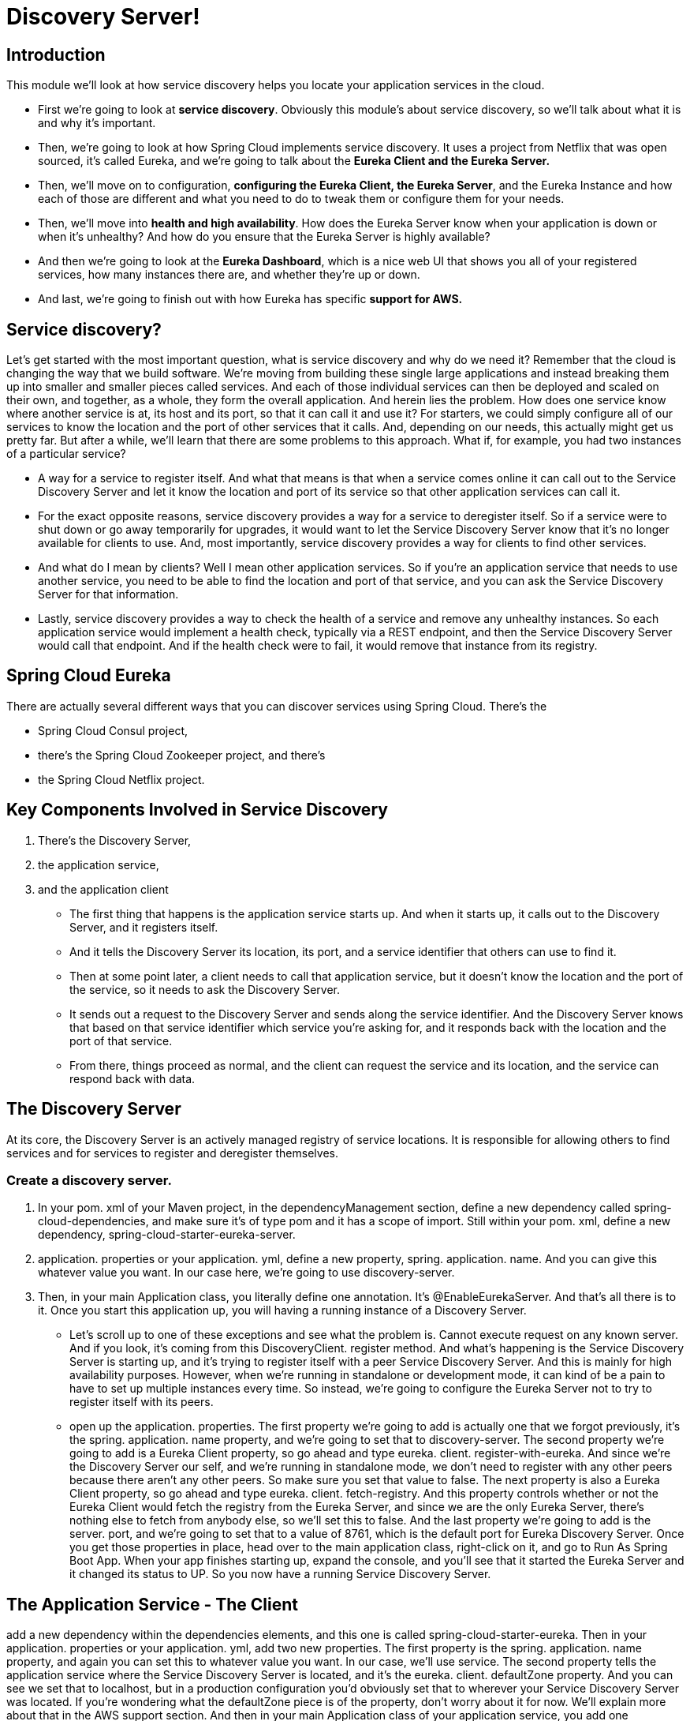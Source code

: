 = Discovery Server!

== Introduction
This module we'll look at how service discovery helps you locate your application services in the cloud.

* First we're going to look at *service discovery*. Obviously this module's about service discovery, so we'll talk about what it is and why it's important. 
* Then, we're going to look at how Spring Cloud implements service discovery. It uses a project from Netflix that was open sourced, it's called Eureka, and we're going to talk about the *Eureka Client and the Eureka Server.* 
* Then, we'll move on to configuration, *configuring the Eureka Client, the Eureka Server*, and the Eureka Instance and how each of those are different and what you need to do to tweak them or configure them for your needs. 
* Then, we'll move into *health and high availability*. How does the Eureka Server know when your application is down or when it's unhealthy? And how do you ensure that the Eureka Server is highly available? 
* And then we're going to look at the *Eureka Dashboard*, which is a nice web UI that shows you all of your registered services, how many instances there are, and whether they're up or down. 
* And last, we're going to finish out with how Eureka has specific *support for AWS.*

== Service discovery?
Let's get started with the most important question, what is service discovery and why do we need it? Remember that the cloud is changing the way that we build software. We're moving from building these single large applications and instead breaking them up into smaller and smaller pieces called services. And each of those individual services can then be deployed and scaled on their own, and together, as a whole, they form the overall application. And herein lies the problem. How does one service know where another service is at, its host and its port, so that it can call it and use it? For starters, we could simply configure all of our services to know the location and the port of other services that it calls. And, depending on our needs, this actually might get us pretty far. But after a while, we'll learn that there are some problems to this approach. What if, for example, you had two instances of a particular service?

* A way for a service to register itself. And what that means is that when a service comes online it can call out to the Service Discovery Server and let it know the location and port of its service so that other application services can call it. 

* For the exact opposite reasons, service discovery provides a way for a service to deregister itself. So if a service were to shut down or go away temporarily for upgrades, it would want to let the Service Discovery Server know that it's no longer available for clients to use. And, most importantly, service discovery provides a way for clients to find other services. 

* And what do I mean by clients? Well I mean other application services. So if you're an application service that needs to use another service, you need to be able to find the location and port of that service, and you can ask the Service Discovery Server for that information. 

* Lastly, service discovery provides a way to check the health of a service and remove any unhealthy instances. So each application service would implement a health check, typically via a REST endpoint, and then the Service Discovery Server would call that endpoint. And if the health check were to fail, it would remove that instance from its registry.

== Spring Cloud Eureka

There are actually several different ways that you can discover services using Spring Cloud. There's the 

* Spring Cloud Consul project, 
* there's the Spring Cloud Zookeeper project, and there's 
* the Spring Cloud Netflix project. 

== Key Components Involved in Service Discovery

1. There's the Discovery Server, 
2. the application service, 
3. and the application client

 * The first thing that happens is the application service starts up. And when it starts up, it calls out to the Discovery Server, and it registers itself. 
 
 * And it tells the Discovery Server its location, its port, and a service identifier that others can use to find it. 
 
 * Then at some point later, a client needs to call that application service, but it doesn't know the location and the port of the service, so it needs to ask the Discovery Server. 
 
 * It sends out a request to the Discovery Server and sends along the service identifier. And the Discovery Server knows that based on that service identifier which service you're asking for, and it responds back with the location and the port of that service. 
 
 * From there, things proceed as normal, and the client can request the service and its location, and the service can respond back with data.
 
== The Discovery Server

At its core, the Discovery Server is an actively managed registry of service locations. It is responsible for allowing others to find services and for services to register and deregister themselves.

=== Create a discovery server.

1. In your pom. xml of your Maven project, in the dependencyManagement section, define a new dependency called spring-cloud-dependencies, and make sure it's of type pom and it has a scope of import. Still within your pom. xml, define a new dependency, spring-cloud-starter-eureka-server.

2. application. properties or your application. yml, define a new property, spring. application. name. And you can give this whatever value you want. In our case here, we're going to use discovery-server. 

3. Then, in your main Application class, you literally define one annotation. It's @EnableEurekaServer. And that's all there is to it. Once you start this application up, you will having a running instance of a Discovery Server.

* Let's scroll up to one of these exceptions and see what the problem is. Cannot execute request on any known server. And if you look, it's coming from this DiscoveryClient. register method. And what's happening is the Service Discovery Server is starting up, and it's trying to register itself with a peer Service Discovery Server. And this is mainly for high availability purposes. However, when we're running in standalone or development mode, it can kind of be a pain to have to set up multiple instances every time. So instead, we're going to configure the Eureka Server not to try to register itself with its peers.


* open up the application. properties. The first property we're going to add is actually one that we forgot previously, it's the spring. application. name property, and we're going to set that to discovery-server. The second property we're going to add is a Eureka Client property, so go ahead and type eureka. client. register-with-eureka. And since we're the Discovery Server our self, and we're running in standalone mode, we don't need to register with any other peers because there aren't any other peers. So make sure you set that value to false. The next property is also a Eureka Client property, so go ahead and type eureka. client. fetch-registry. And this property controls whether or not the Eureka Client would fetch the registry from the Eureka Server, and since we are the only Eureka Server, there's nothing else to fetch from anybody else, so we'll set this to false. And the last property we're going to add is the server. port, and we're going to set that to a value of 8761, which is the default port for Eureka Discovery Server. Once you get those properties in place, head over to the main application class, right-click on it, and go to Run As Spring Boot App. When your app finishes starting up, expand the console, and you'll see that it started the Eureka Server and it changed its status to UP. So you now have a running Service Discovery Server.


== The Application Service - The Client

add a new dependency within the dependencies elements, and this one is called spring-cloud-starter-eureka. Then in your application. properties or your application. yml, add two new properties. The first property is the spring. application. name property, and again you can set this to whatever value you want. In our case, we'll use service. The second property tells the application service where the Service Discovery Server is located, and it's the eureka. client. defaultZone property. And you can see we set that to localhost, but in a production configuration you'd obviously set that to wherever your Service Discovery Server was located. If you're wondering what the defaultZone piece is of the property, don't worry about it for now. We'll explain more about that in the AWS support section. And then in your main Application class of your application service, you add one annotation. Again, it's just one annotation. The Spring Cloud guys have made it so easy for us. And that is the @EnableDiscoveryClient annotation. And what this does is it makes our application service register itself with the Discovery Server, and then other services can find it.

eureka.client.service-url.defaultZone=http://localhost8731/eureka

Demo
* Eureka Discovery
* DevTools
* Actuator

== The Application Client
=== Creating Multiple Instance of same client using different configuration settings.

 
 
 
 
 
 
 
 
 
 
 
 